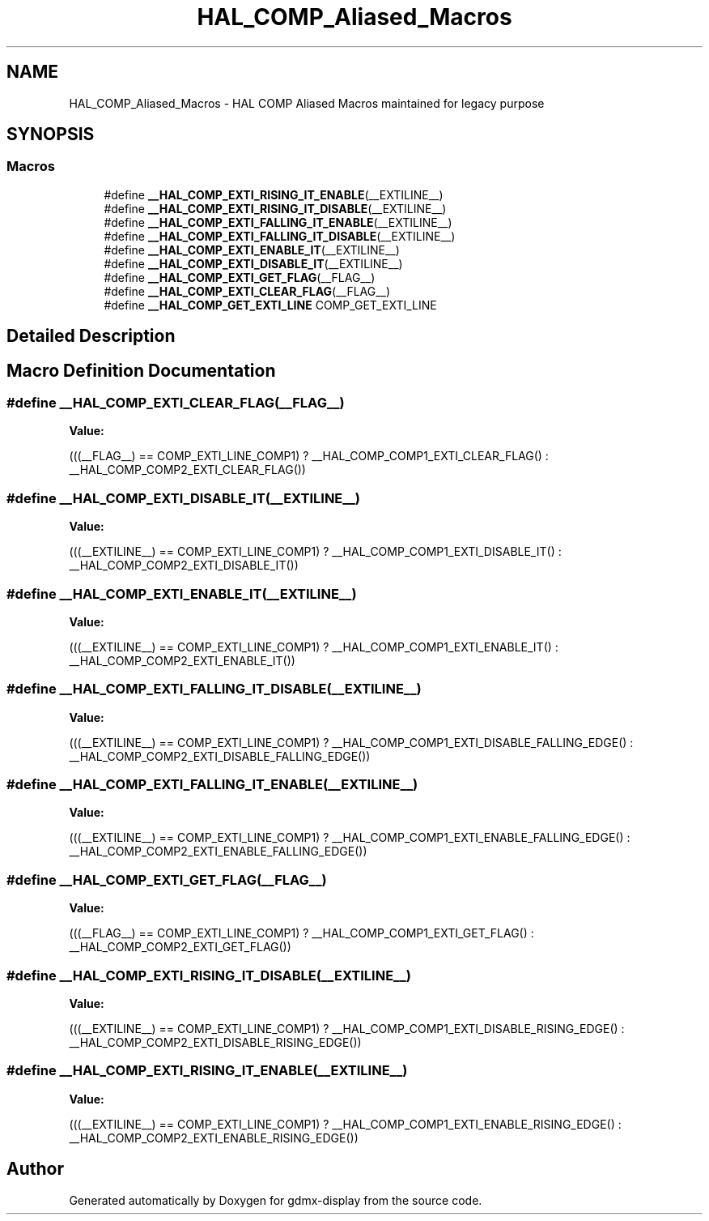 .TH "HAL_COMP_Aliased_Macros" 3 "Mon May 24 2021" "gdmx-display" \" -*- nroff -*-
.ad l
.nh
.SH NAME
HAL_COMP_Aliased_Macros \- HAL COMP Aliased Macros maintained for legacy purpose
.SH SYNOPSIS
.br
.PP
.SS "Macros"

.in +1c
.ti -1c
.RI "#define \fB__HAL_COMP_EXTI_RISING_IT_ENABLE\fP(__EXTILINE__)"
.br
.ti -1c
.RI "#define \fB__HAL_COMP_EXTI_RISING_IT_DISABLE\fP(__EXTILINE__)"
.br
.ti -1c
.RI "#define \fB__HAL_COMP_EXTI_FALLING_IT_ENABLE\fP(__EXTILINE__)"
.br
.ti -1c
.RI "#define \fB__HAL_COMP_EXTI_FALLING_IT_DISABLE\fP(__EXTILINE__)"
.br
.ti -1c
.RI "#define \fB__HAL_COMP_EXTI_ENABLE_IT\fP(__EXTILINE__)"
.br
.ti -1c
.RI "#define \fB__HAL_COMP_EXTI_DISABLE_IT\fP(__EXTILINE__)"
.br
.ti -1c
.RI "#define \fB__HAL_COMP_EXTI_GET_FLAG\fP(__FLAG__)"
.br
.ti -1c
.RI "#define \fB__HAL_COMP_EXTI_CLEAR_FLAG\fP(__FLAG__)"
.br
.ti -1c
.RI "#define \fB__HAL_COMP_GET_EXTI_LINE\fP   COMP_GET_EXTI_LINE"
.br
.in -1c
.SH "Detailed Description"
.PP 

.SH "Macro Definition Documentation"
.PP 
.SS "#define __HAL_COMP_EXTI_CLEAR_FLAG(__FLAG__)"
\fBValue:\fP
.PP
.nf
                                                          (((__FLAG__)  == COMP_EXTI_LINE_COMP1) ? __HAL_COMP_COMP1_EXTI_CLEAR_FLAG() : \
                                                          __HAL_COMP_COMP2_EXTI_CLEAR_FLAG())
.fi
.SS "#define __HAL_COMP_EXTI_DISABLE_IT(__EXTILINE__)"
\fBValue:\fP
.PP
.nf
                                                          (((__EXTILINE__)  == COMP_EXTI_LINE_COMP1) ? __HAL_COMP_COMP1_EXTI_DISABLE_IT() : \
                                                          __HAL_COMP_COMP2_EXTI_DISABLE_IT())
.fi
.SS "#define __HAL_COMP_EXTI_ENABLE_IT(__EXTILINE__)"
\fBValue:\fP
.PP
.nf
                                                          (((__EXTILINE__)  == COMP_EXTI_LINE_COMP1) ? __HAL_COMP_COMP1_EXTI_ENABLE_IT() : \
                                                          __HAL_COMP_COMP2_EXTI_ENABLE_IT())
.fi
.SS "#define __HAL_COMP_EXTI_FALLING_IT_DISABLE(__EXTILINE__)"
\fBValue:\fP
.PP
.nf
                                                          (((__EXTILINE__)  == COMP_EXTI_LINE_COMP1) ? __HAL_COMP_COMP1_EXTI_DISABLE_FALLING_EDGE() : \
                                                          __HAL_COMP_COMP2_EXTI_DISABLE_FALLING_EDGE())
.fi
.SS "#define __HAL_COMP_EXTI_FALLING_IT_ENABLE(__EXTILINE__)"
\fBValue:\fP
.PP
.nf
                                                          (((__EXTILINE__)  == COMP_EXTI_LINE_COMP1) ? __HAL_COMP_COMP1_EXTI_ENABLE_FALLING_EDGE() : \
                                                          __HAL_COMP_COMP2_EXTI_ENABLE_FALLING_EDGE())
.fi
.SS "#define __HAL_COMP_EXTI_GET_FLAG(__FLAG__)"
\fBValue:\fP
.PP
.nf
                                                          (((__FLAG__)  == COMP_EXTI_LINE_COMP1) ? __HAL_COMP_COMP1_EXTI_GET_FLAG() : \
                                                          __HAL_COMP_COMP2_EXTI_GET_FLAG())
.fi
.SS "#define __HAL_COMP_EXTI_RISING_IT_DISABLE(__EXTILINE__)"
\fBValue:\fP
.PP
.nf
                                                          (((__EXTILINE__)  == COMP_EXTI_LINE_COMP1) ? __HAL_COMP_COMP1_EXTI_DISABLE_RISING_EDGE() : \
                                                          __HAL_COMP_COMP2_EXTI_DISABLE_RISING_EDGE())
.fi
.SS "#define __HAL_COMP_EXTI_RISING_IT_ENABLE(__EXTILINE__)"
\fBValue:\fP
.PP
.nf
                                                          (((__EXTILINE__)  == COMP_EXTI_LINE_COMP1) ? __HAL_COMP_COMP1_EXTI_ENABLE_RISING_EDGE() : \
                                                          __HAL_COMP_COMP2_EXTI_ENABLE_RISING_EDGE())
.fi
.SH "Author"
.PP 
Generated automatically by Doxygen for gdmx-display from the source code\&.
